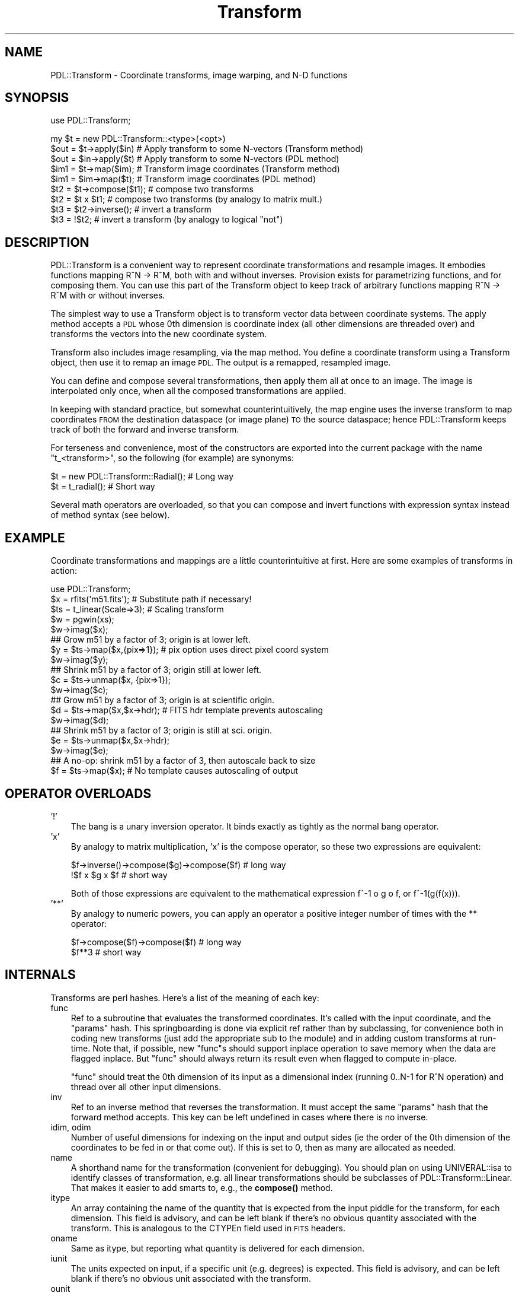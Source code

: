 .\" Automatically generated by Pod::Man 4.14 (Pod::Simple 3.40)
.\"
.\" Standard preamble:
.\" ========================================================================
.de Sp \" Vertical space (when we can't use .PP)
.if t .sp .5v
.if n .sp
..
.de Vb \" Begin verbatim text
.ft CW
.nf
.ne \\$1
..
.de Ve \" End verbatim text
.ft R
.fi
..
.\" Set up some character translations and predefined strings.  \*(-- will
.\" give an unbreakable dash, \*(PI will give pi, \*(L" will give a left
.\" double quote, and \*(R" will give a right double quote.  \*(C+ will
.\" give a nicer C++.  Capital omega is used to do unbreakable dashes and
.\" therefore won't be available.  \*(C` and \*(C' expand to `' in nroff,
.\" nothing in troff, for use with C<>.
.tr \(*W-
.ds C+ C\v'-.1v'\h'-1p'\s-2+\h'-1p'+\s0\v'.1v'\h'-1p'
.ie n \{\
.    ds -- \(*W-
.    ds PI pi
.    if (\n(.H=4u)&(1m=24u) .ds -- \(*W\h'-12u'\(*W\h'-12u'-\" diablo 10 pitch
.    if (\n(.H=4u)&(1m=20u) .ds -- \(*W\h'-12u'\(*W\h'-8u'-\"  diablo 12 pitch
.    ds L" ""
.    ds R" ""
.    ds C` ""
.    ds C' ""
'br\}
.el\{\
.    ds -- \|\(em\|
.    ds PI \(*p
.    ds L" ``
.    ds R" ''
.    ds C`
.    ds C'
'br\}
.\"
.\" Escape single quotes in literal strings from groff's Unicode transform.
.ie \n(.g .ds Aq \(aq
.el       .ds Aq '
.\"
.\" If the F register is >0, we'll generate index entries on stderr for
.\" titles (.TH), headers (.SH), subsections (.SS), items (.Ip), and index
.\" entries marked with X<> in POD.  Of course, you'll have to process the
.\" output yourself in some meaningful fashion.
.\"
.\" Avoid warning from groff about undefined register 'F'.
.de IX
..
.nr rF 0
.if \n(.g .if rF .nr rF 1
.if (\n(rF:(\n(.g==0)) \{\
.    if \nF \{\
.        de IX
.        tm Index:\\$1\t\\n%\t"\\$2"
..
.        if !\nF==2 \{\
.            nr % 0
.            nr F 2
.        \}
.    \}
.\}
.rr rF
.\" ========================================================================
.\"
.IX Title "Transform 3"
.TH Transform 3 "2020-09-20" "perl v5.32.0" "User Contributed Perl Documentation"
.\" For nroff, turn off justification.  Always turn off hyphenation; it makes
.\" way too many mistakes in technical documents.
.if n .ad l
.nh
.SH "NAME"
PDL::Transform \- Coordinate transforms, image warping, and N\-D functions
.SH "SYNOPSIS"
.IX Header "SYNOPSIS"
use PDL::Transform;
.PP
.Vb 1
\& my $t = new PDL::Transform::<type>(<opt>)
\&
\& $out = $t\->apply($in)  # Apply transform to some N\-vectors (Transform method)
\& $out = $in\->apply($t)  # Apply transform to some N\-vectors (PDL method)
\&
\& $im1 = $t\->map($im);   # Transform image coordinates (Transform method)
\& $im1 = $im\->map($t);   # Transform image coordinates (PDL method)
\&
\& $t2 = $t\->compose($t1);  # compose two transforms
\& $t2 = $t x $t1;          # compose two transforms (by analogy to matrix mult.)
\&
\& $t3 = $t2\->inverse();    # invert a transform
\& $t3 = !$t2;              # invert a transform (by analogy to logical "not")
.Ve
.SH "DESCRIPTION"
.IX Header "DESCRIPTION"
PDL::Transform is a convenient way to represent coordinate
transformations and resample images.  It embodies functions mapping
R^N \-> R^M, both with and without inverses.  Provision exists for
parametrizing functions, and for composing them.  You can use this
part of the Transform object to keep track of arbitrary functions
mapping R^N \-> R^M with or without inverses.
.PP
The simplest way to use a Transform object is to transform vector
data between coordinate systems.  The apply method
accepts a \s-1PDL\s0 whose 0th dimension is coordinate index (all other
dimensions are threaded over) and transforms the vectors into the new
coordinate system.
.PP
Transform also includes image resampling, via the map method.
You define a coordinate transform using a Transform object, then use
it to remap an image \s-1PDL.\s0  The output is a remapped, resampled image.
.PP
You can define and compose several transformations, then apply them
all at once to an image.  The image is interpolated only once, when
all the composed transformations are applied.
.PP
In keeping with standard practice, but somewhat counterintuitively,
the map engine uses the inverse transform to map coordinates
\&\s-1FROM\s0 the destination dataspace (or image plane) \s-1TO\s0 the source dataspace;
hence PDL::Transform keeps track of both the forward and inverse transform.
.PP
For terseness and convenience, most of the constructors are exported
into the current package with the name \f(CW\*(C`t_<transform>\*(C'\fR, so the following
(for example) are synonyms:
.PP
.Vb 1
\&  $t = new PDL::Transform::Radial();  # Long way
\&
\&  $t = t_radial();                    # Short way
.Ve
.PP
Several math operators are overloaded, so that you can compose and
invert functions with expression syntax instead of method syntax (see below).
.SH "EXAMPLE"
.IX Header "EXAMPLE"
Coordinate transformations and mappings are a little counterintuitive
at first.  Here are some examples of transforms in action:
.PP
.Vb 3
\&   use PDL::Transform;
\&   $x = rfits(\*(Aqm51.fits\*(Aq);   # Substitute path if necessary!
\&   $ts = t_linear(Scale=>3); # Scaling transform
\&
\&   $w = pgwin(xs);
\&   $w\->imag($x);
\&
\&   ## Grow m51 by a factor of 3; origin is at lower left.
\&   $y = $ts\->map($x,{pix=>1});    # pix option uses direct pixel coord system
\&   $w\->imag($y);
\&
\&   ## Shrink m51 by a factor of 3; origin still at lower left.
\&   $c = $ts\->unmap($x, {pix=>1});
\&   $w\->imag($c);
\&
\&   ## Grow m51 by a factor of 3; origin is at scientific origin.
\&   $d = $ts\->map($x,$x\->hdr);    # FITS hdr template prevents autoscaling
\&   $w\->imag($d);
\&
\&   ## Shrink m51 by a factor of 3; origin is still at sci. origin.
\&   $e = $ts\->unmap($x,$x\->hdr);
\&   $w\->imag($e);
\&
\&   ## A no\-op: shrink m51 by a factor of 3, then autoscale back to size
\&   $f = $ts\->map($x);            # No template causes autoscaling of output
.Ve
.SH "OPERATOR OVERLOADS"
.IX Header "OPERATOR OVERLOADS"
.IP "'!'" 3
The bang is a unary inversion operator.  It binds exactly as
tightly as the normal bang operator.
.IP "'x'" 3
.IX Item "'x'"
By analogy to matrix multiplication, 'x' is the compose operator, so these
two expressions are equivalent:
.Sp
.Vb 2
\&  $f\->inverse()\->compose($g)\->compose($f) # long way
\&  !$f x $g x $f                           # short way
.Ve
.Sp
Both of those expressions are equivalent to the mathematical expression
f^\-1 o g o f, or f^\-1(g(f(x))).
.IP "'**'" 3
By analogy to numeric powers, you can apply an operator a positive
integer number of times with the ** operator:
.Sp
.Vb 2
\&  $f\->compose($f)\->compose($f)  # long way
\&  $f**3                         # short way
.Ve
.SH "INTERNALS"
.IX Header "INTERNALS"
Transforms are perl hashes.  Here's a list of the meaning of each key:
.IP "func" 3
.IX Item "func"
Ref to a subroutine that evaluates the transformed coordinates.  It's
called with the input coordinate, and the \*(L"params\*(R" hash.  This
springboarding is done via explicit ref rather than by subclassing,
for convenience both in coding new transforms (just add the
appropriate sub to the module) and in adding custom transforms at
run-time. Note that, if possible, new \f(CW\*(C`func\*(C'\fRs should support
inplace operation to save memory when the data are flagged
inplace.  But \f(CW\*(C`func\*(C'\fR should always return its result even when
flagged to compute in-place.
.Sp
\&\f(CW\*(C`func\*(C'\fR should treat the 0th dimension of its input as a dimensional
index (running 0..N\-1 for R^N operation) and thread over all other input
dimensions.
.IP "inv" 3
.IX Item "inv"
Ref to an inverse method that reverses the transformation.  It must
accept the same \*(L"params\*(R" hash that the forward method accepts.  This
key can be left undefined in cases where there is no inverse.
.IP "idim, odim" 3
.IX Item "idim, odim"
Number of useful dimensions for indexing on the input and output sides
(ie the order of the 0th dimension of the coordinates to be fed in or
that come out).  If this is set to 0, then as many are allocated as needed.
.IP "name" 3
.IX Item "name"
A shorthand name for the transformation (convenient for debugging).
You should plan on using UNIVERAL::isa to identify classes of
transformation, e.g. all linear transformations should be subclasses
of PDL::Transform::Linear.  That makes it easier to add smarts to,
e.g., the \fBcompose()\fR method.
.IP "itype" 3
.IX Item "itype"
An array containing the name of the quantity that is expected from the
input piddle for the transform, for each dimension.  This field is advisory,
and can be left blank if there's no obvious quantity associated with
the transform.  This is analogous to the CTYPEn field used in \s-1FITS\s0 headers.
.IP "oname" 3
.IX Item "oname"
Same as itype, but reporting what quantity is delivered for each
dimension.
.IP "iunit" 3
.IX Item "iunit"
The units expected on input, if a specific unit (e.g. degrees) is expected.
This field is advisory, and can be left blank if there's no obvious
unit associated with the transform.
.IP "ounit" 3
.IX Item "ounit"
Same as iunit, but reporting what quantity is delivered for each dimension.
.IP "params" 3
.IX Item "params"
Hash ref containing relevant parameters or anything else the func needs to
work right.
.IP "is_inverse" 3
.IX Item "is_inverse"
Bit indicating whether the transform has been inverted.  That is useful
for some stringifications (see the PDL::Transform::Linear
stringifier), and may be useful for other things.
.PP
Transforms should be inplace-aware where possible, to prevent excessive
memory usage.
.PP
If you define a new type of transform, consider generating a new stringify
method for it.  Just define the sub \*(L"stringify\*(R" in the subclass package.
It should call SUPER::stringify to generate the first line (though
the PDL::Transform::Composition bends this rule by tweaking the
top-level line), then output (indented) additional lines as necessary to
fully describe the transformation.
.SH "NOTES"
.IX Header "NOTES"
Transforms have a mechanism for labeling the units and type of each
coordinate, but it is just advisory.  A routine to identify and, if
necessary, modify units by scaling would be a good idea.  Currently,
it just assumes that the coordinates are correct for (e.g.)  \s-1FITS\s0
scientific-to-pixel transformations.
.PP
Composition works \s-1OK\s0 but should probably be done in a more
sophisticated way so that, for example, linear transformations are
combined at the matrix level instead of just strung together
pixel-to-pixel.
.SH "MODULE INTERFACE"
.IX Header "MODULE INTERFACE"
There are both operators and constructors.  The constructors are all
exported, all begin with \*(L"t_\*(R", and all return objects that are subclasses
of PDL::Transform.
.PP
The apply, invert, map,
and unmap methods are also exported to the \f(CW\*(C`PDL\*(C'\fR package: they
are both Transform methods and \s-1PDL\s0 methods.
.SH "FUNCTIONS"
.IX Header "FUNCTIONS"
.SS "apply"
.IX Subsection "apply"
.Vb 1
\&  Signature: (data(); PDL::Transform t)
.Ve
.PP
.Vb 2
\&  $out = $data\->apply($t);
\&  $out = $t\->apply($data);
.Ve
.PP
Apply a transformation to some input coordinates.
.PP
In the example, \f(CW$t\fR is a PDL::Transform and \f(CW$data\fR is a \s-1PDL\s0 to
be interpreted as a collection of N\-vectors (with index in the 0th
dimension).  The output is a similar but transformed \s-1PDL.\s0
.PP
For convenience, this is both a \s-1PDL\s0 method and a Transform method.
.SS "invert"
.IX Subsection "invert"
.Vb 1
\&  Signature: (data(); PDL::Transform t)
.Ve
.PP
.Vb 2
\&  $out = $t\->invert($data);
\&  $out = $data\->invert($t);
.Ve
.PP
Apply an inverse transformation to some input coordinates.
.PP
In the example, \f(CW$t\fR is a PDL::Transform and \f(CW$data\fR is a piddle to
be interpreted as a collection of N\-vectors (with index in the 0th
dimension).  The output is a similar piddle.
.PP
For convenience this is both a \s-1PDL\s0 method and a PDL::Transform method.
.SS "map"
.IX Subsection "map"
.Vb 2
\&  Signature: (k0(); SV *in; SV *out; SV *map; SV *boundary; SV *method;
\&                    SV *big; SV *blur; SV *sv_min; SV *flux; SV *bv)
.Ve
.SS "match"
.IX Subsection "match"
.Vb 3
\&  $y = $x\->match($c);                  # Match $c\*(Aqs header and size
\&  $y = $x\->match([100,200]);           # Rescale to 100x200 pixels
\&  $y = $x\->match([100,200],{rect=>1}); # Rescale and remove rotation/skew.
.Ve
.PP
Resample a scientific image to the same coordinate system as another.
.PP
The example above is syntactic sugar for
.PP
.Vb 1
\& $y = $x\->map(t_identity, $c, ...);
.Ve
.PP
it resamples the input \s-1PDL\s0 with the identity transformation in
scientific coordinates, and matches the pixel coordinate system to
\&\f(CW$c\fR's \s-1FITS\s0 header.
.PP
There is one difference between match and map: match makes the
\&\f(CW\*(C`rectify\*(C'\fR option to \f(CW\*(C`map\*(C'\fR default to 0, not 1.  This only affects
matching where autoscaling is required (i.e. the array ref example
above).  By default, that example simply scales \f(CW$x\fR to the new size and
maintains any rotation or skew in its scientific-to-pixel coordinate
transform.
.SS "map"
.IX Subsection "map"
.Vb 2
\&  $y = $x\->map($xform,[<template>],[\e%opt]); # Distort $x with transform $xform
\&  $y = $x\->map(t_identity,[$pdl],[\e%opt]); # rescale $x to match $pdl\*(Aqs dims.
.Ve
.PP
Resample an image or N\-D dataset using a coordinate transform.
.PP
The data are resampled so that the new pixel indices are proportional
to the transformed coordinates rather than the original ones.
.PP
The operation uses the inverse transform: each output pixel location
is inverse-transformed back to a location in the original dataset, and
the value is interpolated or sampled appropriately and copied into the
output domain.  A variety of sampling options are available, trading
off speed and mathematical correctness.
.PP
For convenience, this is both a \s-1PDL\s0 method and a PDL::Transform method.
.PP
\&\f(CW\*(C`map\*(C'\fR is FITS-aware: if there is a \s-1FITS\s0 header in the input data,
then the coordinate transform acts on the scientific coordinate system
rather than the pixel coordinate system.
.PP
By default, the output coordinates are separated from pixel coordinates
by a single layer of indirection.  You can specify the mapping between
output transform (scientific) coordinates to pixel coordinates using
the \f(CW\*(C`orange\*(C'\fR and \f(CW\*(C`irange\*(C'\fR options (see below), or by supplying a
\&\s-1FITS\s0 header in the template.
.PP
If you don't specify an output transform, then the output is
autoscaled: \f(CW\*(C`map\*(C'\fR transforms a few vectors in the forward direction
to generate a mapping that will put most of the data on the image
plane, for most transformations.  The calculated mapping gets stuck in the
output's \s-1FITS\s0 header.
.PP
Autoscaling is especially useful for rescaling images \*(-- if you specify
the identity transform and allow autoscaling, you duplicate the
functionality of rescale2d, but with more
options for interpolation.
.PP
You can operate in pixel space, and avoid autoscaling of the output,
by setting the \f(CW\*(C`nofits\*(C'\fR option (see below).
.PP
The output has the same data type as the input.  This is a feature,
but it can lead to strange-looking banding behaviors if you use
interpolation on an integer input variable.
.PP
The \f(CW\*(C`template\*(C'\fR can be one of:
.IP "\(bu" 3
a \s-1PDL\s0
.Sp
The \s-1PDL\s0 and its header are copied to the output array, which is then
populated with data.  If the \s-1PDL\s0 has a \s-1FITS\s0 header, then the \s-1FITS\s0
transform is automatically applied so that \f(CW$t\fR applies to the output
scientific coordinates and not to the output pixel coordinates.  In
this case the \s-1NAXIS\s0 fields of the \s-1FITS\s0 header are ignored.
.IP "\(bu" 3
a \s-1FITS\s0 header stored as a hash ref
.Sp
The \s-1FITS NAXIS\s0 fields are used to define the output array, and the
\&\s-1FITS\s0 transformation is applied to the coordinates so that \f(CW$t\fR applies to the
output scientific coordinates.
.IP "\(bu" 3
a list ref
.Sp
This is a list of dimensions for the output array.  The code estimates
appropriate pixel scaling factors to fill the available space.  The
scaling factors are placed in the output \s-1FITS\s0 header.
.IP "\(bu" 3
nothing
.Sp
In this case, the input image size is used as a template, and scaling
is done as with the list ref case (above).
.PP
\&\s-1OPTIONS:\s0
.PP
The following options are interpreted:
.IP "b, bound, boundary, Boundary (default = 'truncate')" 3
.IX Item "b, bound, boundary, Boundary (default = 'truncate')"
This is the boundary condition to be applied to the input image; it is
passed verbatim to range or
interpND in the sampling or interpolating
stage.  Other values are 'forbid','extend', and 'periodic'.  You can
abbreviate this to a single letter.  The default 'truncate' causes the
entire notional space outside the original image to be filled with 0.
.IP "pix, Pixel, nf, nofits, NoFITS (default = 0)" 3
.IX Item "pix, Pixel, nf, nofits, NoFITS (default = 0)"
If you set this to a true value, then \s-1FITS\s0 headers and interpretation
are ignored; the transformation is treated as being in raw pixel coordinates.
.IP "j, J, just, justify, Justify (default = 0)" 3
.IX Item "j, J, just, justify, Justify (default = 0)"
If you set this to 1, then output pixels are autoscaled to have unit
aspect ratio in the output coordinates.  If you set it to a non\-1
value, then it is the aspect ratio between the first dimension and all
subsequent dimensions \*(-- or, for a 2\-D transformation, the scientific
pixel aspect ratio.  Values less than 1 shrink the scale in the first
dimension compared to the other dimensions; values greater than 1
enlarge it compared to the other dimensions.  (This is the same sense
as in the \s-1PGPLOT\s0 interface.)
.IP "ir, irange, input_range, Input_Range" 3
.IX Item "ir, irange, input_range, Input_Range"
This is a way to modify the autoscaling.  It specifies the range of
input scientific (not necessarily pixel) coordinates that you want to be
mapped to the output image.  It can be either a nested array ref or
a piddle.  The 0th dim (outside coordinate in the array ref) is
dimension index in the data; the 1st dim should have order 2.
For example, passing in either [[\-1,2],[3,4]] or pdl([[\-1,2],[3,4]])
limites the map to the quadrilateral in input space defined by the
four points (\-1,3), (\-1,4), (2,4), and (2,3).
.Sp
As with plain autoscaling, the quadrilateral gets sparsely sampled by
the autoranger, so pathological transformations can give you strange
results.
.Sp
This parameter is overridden by \f(CW\*(C`orange\*(C'\fR, below.
.IP "or, orange, output_range, Output_Range" 3
.IX Item "or, orange, output_range, Output_Range"
This sets the window of output space that is to be sampled onto the
output array.  It works exactly like \f(CW\*(C`irange\*(C'\fR, except that it specifies
a quadrilateral in output space.  Since the output pixel array is itself
a quadrilateral, you get pretty much exactly what you asked for.
.Sp
This parameter overrides \f(CW\*(C`irange\*(C'\fR, if both are specified.  It forces
rectification of the output (so that scientific axes align with the pixel
grid).
.IP "r, rect, rectify" 3
.IX Item "r, rect, rectify"
This option defaults \s-1TRUE\s0 and controls how autoscaling is performed.  If
it is true or undefined, then autoscaling adjusts so that pixel coordinates
in the output image are proportional to individual scientific coordinates.
If it is false, then autoscaling automatically applies the inverse of any
input \s-1FITS\s0 transformation *before* autoscaling the pixels.  In the special
case of linear transformations, this preserves the rectangular shape of the
original pixel grid and makes output pixel coordinate proportional to input
coordinate.
.IP "m, method, Method" 3
.IX Item "m, method, Method"
This option controls the interpolation method to be used.
Interpolation greatly affects both speed and quality of output.  For
most cases the option is directly passed to
interpND for interpolation.  Possible
options, in order from fastest to slowest, are:
.RS 3
.IP "\(bu" 3
s, sample (default for ints)
.Sp
Pixel values in the output plane are sampled from the closest data value
in the input plane.  This is very fast but not very accurate for either
magnification or decimation (shrinking).  It is the default for templates
of integer type.
.IP "\(bu" 3
l, linear (default for floats)
.Sp
Pixel values are linearly interpolated from the closest data value in the
input plane.  This is reasonably fast but only accurate for magnification.
Decimation (shrinking) of the image causes aliasing and loss of photometry
as features fall between the samples.  It is the default for floating-point
templates.
.IP "\(bu" 3
c, cubic
.Sp
Pixel values are interpolated using an N\-cubic scheme from a 4\-pixel
N\-cube around each coordinate value.  As with linear interpolation,
this is only accurate for magnification.
.IP "\(bu" 3
f, fft
.Sp
Pixel values are interpolated using the term coefficients of the
Fourier transform of the original data.  This is the most appropriate
technique for some kinds of data, but can yield undesired \*(L"ringing\*(R" for
expansion of normal images.  Best suited to studying images with
repetitive or wavelike features.
.IP "\(bu" 3
h, hanning
.Sp
Pixel values are filtered through a spatially-variable filter tuned to
the computed Jacobian of the transformation, with hanning-window
(cosine) pixel rolloff in each dimension.  This prevents aliasing in the
case where the image is distorted or shrunk, but allows small amounts
of aliasing at pixel edges wherever the image is enlarged.
.IP "\(bu" 3
g, gaussian, j, jacobian
.Sp
Pixel values are filtered through a spatially-variable filter tuned to
the computed Jacobian of the transformation, with radial Gaussian
rolloff.  This is the most accurate resampling method, in the sense of
introducing the fewest artifacts into a properly sampled data set.
This method uses a lookup table to speed up calculation of the Gaussian
weighting.
.IP "\(bu" 3
G
.Sp
This method works exactly like 'g' (above), except that the Gaussian
values are computed explicitly for every sample \*(-- which is considerably
slower.
.RE
.RS 3
.RE
.IP "blur, Blur (default = 1.0)" 3
.IX Item "blur, Blur (default = 1.0)"
This value scales the input-space footprint of each output pixel in
the gaussian and hanning methods. It's retained for historical
reasons.  Larger values yield blurrier images; values significantly
smaller than unity cause aliasing.  The parameter has slightly
different meanings for Gaussian and Hanning interpolation.  For
Hanning interpolation, numbers smaller than unity control the
sharpness of the border at the edge of each pixel (so that blur=>0 is
equivalent to sampling for non-decimating transforms).  For
Gaussian interpolation, the blur factor parameter controls the
width parameter of the Gaussian around the center of each pixel.
.IP "sv, \s-1SV\s0 (default = 1.0)" 3
.IX Item "sv, SV (default = 1.0)"
This value lets you set the lower limit of the transformation's
singular values in the hanning and gaussian methods, limiting the
minimum radius of influence associated with each output pixel.  Large
numbers yield smoother interpolation in magnified parts of the image
but don't affect reduced parts of the image.
.IP "big, Big (default = 0.5)" 3
.IX Item "big, Big (default = 0.5)"
This is the largest allowable input spot size which may be mapped to a
single output pixel by the hanning and gaussian methods, in units of
the largest non-thread input dimension.  (i.e. the default won't let
you reduce the original image to less than 5 pixels across).  This places
a limit on how long the processing can take for pathological transformations.
Smaller numbers keep the code from hanging for a long time; larger numbers
provide for photometric accuracy in more pathological cases.  Numbers larer
than 1.0 are silly, because they allow the entire input array to be compressed
into a region smaller than a single pixel.
.Sp
Wherever an output pixel would require averaging over an area that is too
big in input space, it instead gets NaN or the bad value.
.IP "phot, photometry, Photometry" 3
.IX Item "phot, photometry, Photometry"
This lets you set the style of photometric conversion to be used in the
hanning or gaussian methods.  You may choose:
.RS 3
.IP "\(bu" 3
0, s, surf, surface, Surface (default)
.Sp
(this is the default): surface brightness is preserved over the transformation,
so features maintain their original intensity.  This is what the sampling
and interpolation methods do.
.IP "\(bu" 3
1, f, flux, Flux
.Sp
Total flux is preserved over the transformation, so that the brightness
integral over image regions is preserved.  Parts of the image that are
shrunk wind up brighter; parts that are enlarged end up fainter.
.RE
.RS 3
.RE
.PP
\&\s-1VARIABLE FILTERING:\s0
.PP
The 'hanning' and 'gaussian' methods of interpolation give
photometrically accurate resampling of the input data for arbitrary
transformations.  At each pixel, the code generates a linear
approximation to the input transformation, and uses that linearization
to estimate the \*(L"footprint\*(R" of the output pixel in the input space.
The output value is a weighted average of the appropriate input spaces.
.PP
A caveat about these methods is that they assume the transformation is
continuous.  Transformations that contain discontinuities will give
incorrect results near the discontinuity.  In particular, the 180th
meridian isn't handled well in lat/lon mapping transformations (see
PDL::Transform::Cartography) \*(-- pixels along the 180th meridian get
the average value of everything along the parallel occupied by the
pixel.  This flaw is inherent in the assumptions that underly creating
a Jacobian matrix.  Maybe someone will write code to work around it.
Maybe that someone is you.
.PP
\&\s-1BAD VALUES:\s0
.PP
If your \s-1PDL\s0 was compiled with bad value support, \f(CW\*(C`map()\*(C'\fR supports
bad values in the data array.  Bad values in the input array are
propagated to the output array.  The 'g' and 'h' methods will do some
smoothing over bad values:  if more than 1/3 of the weighted input-array
footprint of a given output pixel is bad, then the output pixel gets marked
bad.
.PP
map does not process bad values.
It will set the bad-value flag of all output piddles if the flag is set for any of the input piddles.
.SS "unmap"
.IX Subsection "unmap"
.Vb 1
\& Signature: (data(); PDL::Transform a; template(); \e%opt)
.Ve
.PP
.Vb 2
\&  $out_image = $in_image\->unmap($t,[<options>],[<template>]);
\&  $out_image = $t\->unmap($in_image,[<options>],[<template>]);
.Ve
.PP
Map an image or N\-D dataset using the inverse as a coordinate transform.
.PP
This convenience function just inverts \f(CW$t\fR and calls map on
the inverse; everything works the same otherwise.  For convenience, it
is both a \s-1PDL\s0 method and a PDL::Transform method.
.SS "t_inverse"
.IX Subsection "t_inverse"
.Vb 4
\&  $t2 = t_inverse($t);
\&  $t2 = $t\->inverse;
\&  $t2 = $t ** \-1;
\&  $t2 = !$t;
.Ve
.PP
Return the inverse of a PDL::Transform.  This just reverses the
func/inv, idim/odim, itype/otype, and iunit/ounit pairs.  Note that
sometimes you end up with a transform that cannot be applied or
mapped, because either the mathematical inverse doesn't exist or the
inverse func isn't implemented.
.PP
You can invert a transform by raising it to a negative power, or by
negating it with '!'.
.PP
The inverse transform remains connected to the main transform because
they both point to the original parameters hash.  That turns out to be
useful.
.SS "t_compose"
.IX Subsection "t_compose"
.Vb 3
\&  $f2 = t_compose($f, $g,[...]);
\&  $f2 = $f\->compose($g[,$h,$i,...]);
\&  $f2 = $f x $g x ...;
.Ve
.PP
Function composition: f(g(x)), f(g(h(x))), ...
.PP
You can also compose transforms using the overloaded matrix-multiplication
(nee repeat) operator 'x'.
.PP
This is accomplished by inserting a splicing code ref into the \f(CW\*(C`func\*(C'\fR
and \f(CW\*(C`inv\*(C'\fR slots.  It combines multiple compositions into a single
list of transforms to be executed in order, fram last to first (in
keeping with standard mathematical notation).  If one of the functions is
itself a composition, it is interpolated into the list rather than left
separate.  Ultimately, linear transformations may also be combined within
the list.
.PP
No checking is done that the itype/otype and iunit/ounit fields are
compatible \*(-- that may happen later, or you can implement it yourself
if you like.
.SS "t_wrap"
.IX Subsection "t_wrap"
.Vb 2
\&  $g1fg = $f\->wrap($g);
\&  $g1fg = t_wrap($f,$g);
.Ve
.PP
Shift a transform into a different space by 'wrapping' it with a second.
.PP
This is just a convenience function for two
t_compose calls. \f(CW\*(C`$x\->wrap($y)\*(C'\fR is the same as
\&\f(CW\*(C`(!$y) x $x x $y\*(C'\fR: the resulting transform first hits the data with
\&\f(CW$y\fR, then with \f(CW$x\fR, then with the inverse of \f(CW$y\fR.
.PP
For example, to shift the origin of rotation, do this:
.PP
.Vb 5
\&  $im = rfits(\*(Aqm51.fits\*(Aq);
\&  $tf = t_fits($im);
\&  $tr = t_linear({rot=>30});
\&  $im1 = $tr\->map($tr);               # Rotate around pixel origin
\&  $im2 = $tr\->map($tr\->wrap($tf));    # Rotate round FITS scientific origin
.Ve
.SS "t_identity"
.IX Subsection "t_identity"
.Vb 2
\&  my $xform = t_identity
\&  my $xform = new PDL::Transform;
.Ve
.PP
Generic constructor generates the identity transform.
.PP
This constructor really is trivial \*(-- it is mainly used by the other transform
constructors.  It takes no parameters and returns the identity transform.
.SS "t_lookup"
.IX Subsection "t_lookup"
.Vb 1
\&  $f = t_lookup($lookup, {<options>});
.Ve
.PP
Transform by lookup into an explicit table.
.PP
You specify an N+1\-D \s-1PDL\s0 that is interpreted as an N\-D lookup table of
column vectors (vector index comes last).  The last dimension has
order equal to the output dimensionality of the transform.
.PP
For added flexibility in data space, You can specify pre-lookup linear
scaling and offset of the data.  Of course you can specify the
interpolation method to be used.  The linear scaling stuff is a little
primitive; if you want more, try composing the linear transform with
this one.
.PP
The prescribed values in the lookup table are treated as
pixel-centered: that is, if your input array has N elements per row
then valid data exist between the locations (\-0.5) and (N\-0.5) in
lookup pixel space, because the pixels (which are numbered from 0 to
N\-1) are centered on their locations.
.PP
Lookup is done using interpND, so the boundary conditions
and threading behaviour follow from that.
.PP
The indexed-over dimensions come first in the table, followed by a
single dimension containing the column vector to be output for each
set of other dimensions \*(-- ie to output 2\-vectors from 2 input
parameters, each of which can range from 0 to 49, you want an index
that has dimension list (50,50,2).  For the identity lookup table
you could use  \f(CW\*(C`cat(xvals(50,50),yvals(50,50))\*(C'\fR.
.PP
If you want to output a single value per input vector, you still need
that last index threading dimension \*(-- if necessary, use \f(CW\*(C`dummy(\-1,1)\*(C'\fR.
.PP
The lookup index scaling is: out = lookup[ (scale * data) + offset ].
.PP
A simplistic table inversion routine is included.  This means that
you can (for example) use the \f(CW\*(C`map\*(C'\fR method with \f(CW\*(C`t_lookup\*(C'\fR transformations.
But the table inversion is exceedingly slow, and not practical for tables
larger than about 100x100.  The inversion table is calculated in its
entirety the first time it is needed, and then cached until the object is
destroyed.
.PP
Options are listed below; there are several synonyms for each.
.IP "s, scale, Scale" 3
.IX Item "s, scale, Scale"
(default 1.0) Specifies the linear amount of scaling to be done before
lookup.  You can feed in a scalar or an N\-vector; other values may cause
trouble.  If you want to save space in your table, then specify smaller
scale numbers.
.IP "o, offset, Offset" 3
.IX Item "o, offset, Offset"
(default 0.0) Specifies the linear amount of offset before lookup.
This is only a scalar, because it is intended to let you switch to
corner-centered coordinates if you want to (just feed in o=\-0.25).
.IP "b, bound, boundary, Boundary" 3
.IX Item "b, bound, boundary, Boundary"
Boundary condition to be fed to interpND
.IP "m, method, Method" 3
.IX Item "m, method, Method"
Interpolation method to be fed to interpND
.PP
\&\s-1EXAMPLE\s0
.PP
To scale logarithmically the Y axis of m51, try:
.PP
.Vb 4
\&  $x = float rfits(\*(Aqm51.fits\*(Aq);
\&  $lookup = xvals(128,128) \-> cat( 10**(yvals(128,128)/50) * 256/10**2.55 );
\&  $t = t_lookup($lookup);
\&  $y = $t\->map($x);
.Ve
.PP
To do the same thing but with a smaller lookup table, try:
.PP
.Vb 3
\&  $lookup = 16 * xvals(17,17)\->cat(10**(yvals(17,17)/(100/16)) * 16/10**2.55);
\&  $t = t_lookup($lookup,{scale=>1/16.0});
\&  $y = $t\->map($x);
.Ve
.PP
(Notice that, although the lookup table coordinates are is divided by 16,
it is a 17x17 \*(-- so linear interpolation works right to the edge of the original
domain.)
.PP
\&\s-1NOTES\s0
.PP
Inverses are not yet implemented \*(-- the best way to do it might be by
judicious use of \fBmap()\fR on the forward transformation.
.PP
the type/unit fields are ignored.
.SS "t_linear"
.IX Subsection "t_linear"
\&\f(CW$f\fR = t_linear({options});
.PP
Linear (affine) transformations with optional offset
.PP
t_linear implements simple matrix multiplication with offset,
also known as the affine transformations.
.PP
You specify the linear transformation with pre-offset, a mixing
matrix, and a post-offset.  That overspecifies the transformation, so
you can choose your favorite method to specify the transform you want.
The inverse transform is automagically generated, provided that it
actually exists (the transform matrix is invertible).  Otherwise, the
inverse transform just croaks.
.PP
Extra dimensions in the input vector are ignored, so if you pass a
3xN vector into a 3\-D linear transformation, the final dimension is passed
through unchanged.
.PP
The options you can usefully pass in are:
.IP "s, scale, Scale" 3
.IX Item "s, scale, Scale"
A scaling scalar (heh), vector, or matrix.  If you specify a vector
it is treated as a diagonal matrix (for convenience).  It gets
left-multiplied with the transformation matrix you specify (or the
identity), so that if you specify both a scale and a matrix the
scaling is done after the rotation or skewing or whatever.
.IP "r, rot, rota, rotation, Rotation" 3
.IX Item "r, rot, rota, rotation, Rotation"
A rotation angle in degrees \*(-- useful for 2\-D and 3\-D data only.  If
you pass in a scalar, it specifies a rotation from the 0th axis toward
the 1st axis.  If you pass in a 3\-vector as either a \s-1PDL\s0 or an array
ref (as in \*(L"rot=>[3,4,5]\*(R"), then it is treated as a set of Euler
angles in three dimensions, and a rotation matrix is generated that
does the following, in order:
.RS 3
.IP "\(bu" 3
Rotate by rot\->(2) degrees from 0th to 1st axis
.IP "\(bu" 3
Rotate by rot\->(1) degrees from the 2nd to the 0th axis
.IP "\(bu" 3
Rotate by rot\->(0) degrees from the 1st to the 2nd axis
.RE
.RS 3
.Sp
The rotation matrix is left-multiplied with the transformation matrix
you specify, so that if you specify both rotation and a general matrix
the rotation happens after the more general operation \*(-- though that is
deprecated.
.Sp
Of course, you can duplicate this functionality \*(-- and get more
general \*(-- by generating your own rotation matrix and feeding it in
with the \f(CW\*(C`matrix\*(C'\fR option.
.RE
.IP "m, matrix, Matrix" 3
.IX Item "m, matrix, Matrix"
The transformation matrix.  It does not even have to be square, if you want
to change the dimensionality of your input.  If it is invertible (note:
must be square for that), then you automagically get an inverse transform too.
.IP "pre, preoffset, offset, Offset" 3
.IX Item "pre, preoffset, offset, Offset"
The vector to be added to the data before they get multiplied by the matrix
(equivalent of \s-1CRVAL\s0 in \s-1FITS,\s0 if you are converting from scientific to
pixel units).
.IP "post, postoffset, shift, Shift" 3
.IX Item "post, postoffset, shift, Shift"
The vector to be added to the data after it gets multiplied by the matrix
(equivalent of \s-1CRPIX\-1\s0 in \s-1FITS,\s0 if youre converting from scientific to pixel
units).
.IP "d, dim, dims, Dims" 3
.IX Item "d, dim, dims, Dims"
Most of the time it is obvious how many dimensions you want to deal
with: if you supply a matrix, it defines the transformation; if you
input offset vectors in the \f(CW\*(C`pre\*(C'\fR and \f(CW\*(C`post\*(C'\fR options, those define
the number of dimensions.  But if you only supply scalars, there is no way
to tell and the default number of dimensions is 2.  This provides a way
to do, e.g., 3\-D scaling: just set \f(CW\*(C`{s=\*(C'\fR<scale\-factor>, dims=>3}> and
you are on your way.
.PP
\&\s-1NOTES\s0
.PP
the type/unit fields are currently ignored by t_linear.
.SS "t_scale"
.IX Subsection "t_scale"
.Vb 1
\&  $f = t_scale(<scale>)
.Ve
.PP
Convenience interface to t_linear.
.PP
t_scale produces a transform that scales around the origin by a fixed
amount.  It acts exactly the same as \f(CW\*(C`t_linear(Scale=\*(C'\fR\e<scale\e>)>.
.SS "t_offset"
.IX Subsection "t_offset"
.Vb 1
\&  $f = t_offset(<shift>)
.Ve
.PP
Convenience interface to t_linear.
.PP
t_offset produces a transform that shifts the origin to a new location.
It acts exactly the same as \f(CW\*(C`t_linear(Pre=\*(C'\fR\e<shift\e>)>.
.SS "t_rot"
.IX Subsection "t_rot"
.Vb 1
\&  $f = t_rot(<rotation\-in\-degrees>)
.Ve
.PP
Convenience interface to t_linear.
.PP
t_rot produces a rotation transform in 2\-D (scalar), 3\-D (3\-vector), or
N\-D (matrix).  It acts exactly the same as \f(CW\*(C`t_linear(Rot=\*(C'\fR\e<shift\e>)>.
.SS "t_fits"
.IX Subsection "t_fits"
.Vb 1
\&  $f = t_fits($fits,[option]);
.Ve
.PP
\&\s-1FITS\s0 pixel-to-scientific transformation with inverse
.PP
You feed in a hash ref or a \s-1PDL\s0 with one of those as a header, and you
get back a transform that converts 0\-originated, pixel-centered
coordinates into scientific coordinates via the transformation in the
\&\s-1FITS\s0 header.  For most \s-1FITS\s0 headers, the transform is reversible, so
applying the inverse goes the other way.  This is just a convenience
subclass of PDL::Transform::Linear, but with unit/type support
using the \s-1FITS\s0 header you supply.
.PP
For now, this transform is rather limited \*(-- it really ought to
accept units differences and stuff like that, but they are just
ignored for now.  Probably that would require putting units into
the whole transform framework.
.PP
This transform implements the linear transform part of the \s-1WCS FITS\s0
standard outlined in Greisen & Calabata 2002 (A&A in press; find it at
\&\*(L"http://arxiv.org/abs/astro\-ph/0207407\*(R").
.PP
As a special case, you can pass in the boolean option \*(L"ignore_rgb\*(R"
(default 0), and if you pass in a 3\-D \s-1FITS\s0 header in which the last
dimension has exactly 3 elements, it will be ignored in the output
transformation.  That turns out to be handy for handling rgb images.
.SS "t_code"
.IX Subsection "t_code"
.Vb 1
\&  $f = t_code(<func>,[<inv>],[options]);
.Ve
.PP
Transform implementing arbitrary perl code.
.PP
This is a way of getting quick-and-dirty new transforms.  You pass in
anonymous (or otherwise) code refs pointing to subroutines that
implement the forward and, optionally, inverse transforms.  The
subroutines should accept a data \s-1PDL\s0 followed by a parameter hash ref,
and return the transformed data \s-1PDL.\s0  The parameter hash ref can be
set via the options, if you want to.
.PP
Options that are accepted are:
.IP "p,params" 3
.IX Item "p,params"
The parameter hash that will be passed back to your code (defaults to the
empty hash).
.IP "n,name" 3
.IX Item "n,name"
The name of the transform (defaults to \*(L"code\*(R").
.IP "i, idim (default 2)" 3
.IX Item "i, idim (default 2)"
The number of input dimensions (additional ones should be passed through
unchanged)
.IP "o, odim (default 2)" 3
.IX Item "o, odim (default 2)"
The number of output dimensions
.IP "itype" 3
.IX Item "itype"
The type of the input dimensions, in an array ref (optional and advisiory)
.IP "otype" 3
.IX Item "otype"
The type of the output dimension, in an array ref (optional and advisory)
.IP "iunit" 3
.IX Item "iunit"
The units that are expected for the input dimensions (optional and advisory)
.IP "ounit" 3
.IX Item "ounit"
The units that are returned in the output (optional and advisory).
.PP
The code variables are executable perl code, either as a code ref or
as a string that will be eval'ed to produce code refs.  If you pass in
a string, it gets eval'ed at call time to get a code ref.  If it compiles
\&\s-1OK\s0 but does not return a code ref, then it gets re-evaluated with \*(L"sub {
\&... }\*(R" wrapped around it, to get a code ref.
.PP
Note that code callbacks like this can be used to do really weird
things and generate equally weird results \*(-- caveat scriptor!
.SS "t_cylindrical"
.IX Subsection "t_cylindrical"
\&\f(CW\*(C`t_cylindrical\*(C'\fR is an alias for \f(CW\*(C`t_radial\*(C'\fR
.SS "t_radial"
.IX Subsection "t_radial"
.Vb 1
\&  $f = t_radial(<options>);
.Ve
.PP
Convert Cartesian to radial/cylindrical coordinates.  (2\-D/3\-D; with inverse)
.PP
Converts 2\-D Cartesian to radial (theta,r) coordinates.  You can choose
direct or conformal conversion.  Direct conversion preserves radial
distance from the origin; conformal conversion preserves local angles,
so that each small-enough part of the image only appears to be scaled
and rotated, not stretched.  Conformal conversion puts the radius on a
logarithmic scale, so that scaling of the original image plane is
equivalent to a simple offset of the transformed image plane.
.PP
If you use three or more dimensions, the higher dimensions are ignored,
yielding a conversion from Cartesian to cylindrical coordinates, which
is why there are two aliases for the same transform.  If you use higher
dimensionality than 2, you must manually specify the origin or you will
get dimension mismatch errors when you apply the transform.
.PP
Theta runs \fBclockwise\fR instead of the more usual counterclockwise; that is
to preserve the mirror sense of small structures.
.PP
\&\s-1OPTIONS:\s0
.IP "d, direct, Direct" 3
.IX Item "d, direct, Direct"
Generate (theta,r) coordinates out (this is the default); incompatible
with Conformal.  Theta is in radians, and the radial coordinate is
in the units of distance in the input plane.
.IP "r0, c, conformal, Conformal" 3
.IX Item "r0, c, conformal, Conformal"
If defined, this floating-point value causes t_radial to generate
(theta, ln(r/r0)) coordinates out.  Theta is in radians, and the
radial coordinate varies by 1 for each e\-folding of the r0\-scaled
distance from the input origin.  The logarithmic scaling is useful for
viewing both large and small things at the same time, and for keeping
shapes of small things preserved in the image.
.IP "o, origin, Origin [default (0,0,0)]" 3
.IX Item "o, origin, Origin [default (0,0,0)]"
This is the origin of the expansion.  Pass in a \s-1PDL\s0 or an array ref.
.IP "u, unit, Unit [default 'radians']" 3
.IX Item "u, unit, Unit [default 'radians']"
This is the angular unit to be used for the azimuth.
.PP
\&\s-1EXAMPLES\s0
.PP
These examples do transformations back into the same size image as they
started from; by suitable use of the \*(L"transform\*(R" option to
unmap you can send them to any size array you like.
.PP
Examine radial structure in M51:
Here, we scale the output to stretch 2*pi radians out to the
full image width in the horizontal direction, and to stretch 1 radius out
to a diameter in the vertical direction.
.PP
.Vb 4
\&  $x = rfits(\*(Aqm51.fits\*(Aq);
\&  $ts = t_linear(s => [250/2.0/3.14159, 2]); # Scale to fill orig. image
\&  $tu = t_radial(o => [130,130]);            # Expand around galactic core
\&  $y = $x\->map($ts x $tu);
.Ve
.PP
Examine radial structure in M51 (conformal):
Here, we scale the output to stretch 2*pi radians out to the full image width
in the horizontal direction, and scale the vertical direction by the exact
same amount to preserve conformality of the operation.  Notice that
each piece of the image looks \*(L"natural\*(R" \*(-- only scaled and not stretched.
.PP
.Vb 4
\&  $x = rfits(\*(Aqm51.fits\*(Aq)
\&  $ts = t_linear(s=> 250/2.0/3.14159);  # Note scalar (heh) scale.
\&  $tu = t_radial(o=> [130,130], r0=>5); # 5 pix. radius \-> bottom of image
\&  $y = $ts\->compose($tu)\->unmap($x);
.Ve
.SS "t_quadratic"
.IX Subsection "t_quadratic"
.Vb 1
\&  $t = t_quadratic(<options>);
.Ve
.PP
Quadratic scaling \*(-- cylindrical pincushion (n\-d; with inverse)
.PP
Quadratic scaling emulates pincushion in a cylindrical optical system:
separate quadratic scaling is applied to each axis.  You can apply
separate distortion along any of the principal axes.  If you want
different axes, use t_wrap and t_linear to rotate
them to the correct angle.  The scaling options may be scalars or
vectors; if they are scalars then the expansion is isotropic.
.PP
The formula for the expansion is:
.PP
.Vb 1
\&    f(a) = ( <a> + <strength> * a^2/<L_0> ) / (abs(<strength>) + 1)
.Ve
.PP
where <strength> is a scaling coefficient and <L_0> is a fundamental
length scale.   Negative values of <strength> result in a pincushion
contraction.
.PP
Note that, because quadratic scaling does not have a strict inverse for
coordinate systems that cross the origin, we cheat slightly and use
\&\f(CW$x\fR * abs($x)  rather than \f(CW$x\fR**2.  This does the Right thing for pincushion
and barrel distortion, but means that t_quadratic does not behave exactly
like t_cubic with a null cubic strength coefficient.
.PP
\&\s-1OPTIONS\s0
.IP "o,origin,Origin" 3
.IX Item "o,origin,Origin"
The origin of the pincushion. (default is the, er, origin).
.IP "l,l0,length,Length,r0" 3
.IX Item "l,l0,length,Length,r0"
The fundamental scale of the transformation \*(-- the radius that remains
unchanged.  (default=1)
.IP "s,str,strength,Strength" 3
.IX Item "s,str,strength,Strength"
The relative strength of the pincushion. (default = 0.1)
.IP "honest (default=0)" 3
.IX Item "honest (default=0)"
Sets whether this is a true quadratic coordinate transform.  The more
common form is pincushion or cylindrical distortion, which switches
branches of the square root at the origin (for symmetric expansion).
Setting honest to a non-false value forces true quadratic behavior,
which is not mirror-symmetric about the origin.
.IP "d, dim, dims, Dims" 3
.IX Item "d, dim, dims, Dims"
The number of dimensions to quadratically scale (default is the
dimensionality of your input vectors)
.SS "t_cubic"
.IX Subsection "t_cubic"
.Vb 1
\&  $t = t_cubic(<options>);
.Ve
.PP
Cubic scaling \- cubic pincushion (n\-d; with inverse)
.PP
Cubic scaling is a generalization of t_quadratic to a purely
cubic expansion.
.PP
The formula for the expansion is:
.PP
.Vb 1
\&    f(a) = ( a\*(Aq + st * a\*(Aq^3/L_0^2 ) / (1 + abs(st)) + origin
.Ve
.PP
where a'=(a\-origin).  That is a simple pincushion
expansion/contraction that is fixed at a distance of L_0 from the
origin.
.PP
Because there is no quadratic term the result is always invertible with
one real root, and there is no mucking about with complex numbers or
multivalued solutions.
.PP
\&\s-1OPTIONS\s0
.IP "o,origin,Origin" 3
.IX Item "o,origin,Origin"
The origin of the pincushion. (default is the, er, origin).
.IP "l,l0,length,Length,r0" 3
.IX Item "l,l0,length,Length,r0"
The fundamental scale of the transformation \*(-- the radius that remains
unchanged.  (default=1)
.IP "d, dim, dims, Dims" 3
.IX Item "d, dim, dims, Dims"
The number of dimensions to treat (default is the
dimensionality of your input vectors)
.SS "t_quartic"
.IX Subsection "t_quartic"
.Vb 1
\&  $t = t_quartic(<options>);
.Ve
.PP
Quartic scaling \*(-- cylindrical pincushion (n\-d; with inverse)
.PP
Quartic scaling is a generalization of t_quadratic to a quartic
expansion.  Only even powers of the input coordinates are retained,
and (as with t_quadratic) sign is preserved, making it an odd function
although a true quartic transformation would be an even function.
.PP
You can apply separate distortion along any of the principal axes.  If
you want different axes, use t_wrap and
t_linear to rotate them to the correct angle.  The
scaling options may be scalars or vectors; if they are scalars then
the expansion is isotropic.
.PP
The formula for the expansion is:
.PP
.Vb 1
\&    f(a) = ( <a> + <strength> * a^2/<L_0> ) / (abs(<strength>) + 1)
.Ve
.PP
where <strength> is a scaling coefficient and <L_0> is a fundamental
length scale.   Negative values of <strength> result in a pincushion
contraction.
.PP
Note that, because quadratic scaling does not have a strict inverse for
coordinate systems that cross the origin, we cheat slightly and use
\&\f(CW$x\fR * abs($x)  rather than \f(CW$x\fR**2.  This does the Right thing for pincushion
and barrel distortion, but means that t_quadratic does not behave exactly
like t_cubic with a null cubic strength coefficient.
.PP
\&\s-1OPTIONS\s0
.IP "o,origin,Origin" 3
.IX Item "o,origin,Origin"
The origin of the pincushion. (default is the, er, origin).
.IP "l,l0,length,Length,r0" 3
.IX Item "l,l0,length,Length,r0"
The fundamental scale of the transformation \*(-- the radius that remains
unchanged.  (default=1)
.IP "s,str,strength,Strength" 3
.IX Item "s,str,strength,Strength"
The relative strength of the pincushion. (default = 0.1)
.IP "honest (default=0)" 3
.IX Item "honest (default=0)"
Sets whether this is a true quadratic coordinate transform.  The more
common form is pincushion or cylindrical distortion, which switches
branches of the square root at the origin (for symmetric expansion).
Setting honest to a non-false value forces true quadratic behavior,
which is not mirror-symmetric about the origin.
.IP "d, dim, dims, Dims" 3
.IX Item "d, dim, dims, Dims"
The number of dimensions to quadratically scale (default is the
dimensionality of your input vectors)
.SS "t_spherical"
.IX Subsection "t_spherical"
.Vb 1
\&    $t = t_spherical(<options>);
.Ve
.PP
Convert Cartesian to spherical coordinates.  (3\-D; with inverse)
.PP
Convert 3\-D Cartesian to spherical (theta, phi, r) coordinates.  Theta
is longitude, centered on 0, and phi is latitude, also centered on 0.
Unless you specify Euler angles, the pole points in the +Z direction
and the prime meridian is in the +X direction.  The default is for
theta and phi to be in radians; you can select degrees if you want
them.
.PP
Just as the t_radial 2\-D transform acts like a 3\-D
cylindrical transform by ignoring third and higher dimensions,
Spherical acts like a hypercylindrical transform in four (or higher)
dimensions.  Also as with t_radial, you must manually specify
the origin if you want to use more dimensions than 3.
.PP
To deal with latitude & longitude on the surface of a sphere (rather
than full 3\-D coordinates), see
t_unit_sphere.
.PP
\&\s-1OPTIONS:\s0
.IP "o, origin, Origin [default (0,0,0)]" 3
.IX Item "o, origin, Origin [default (0,0,0)]"
This is the Cartesian origin of the spherical expansion.  Pass in a \s-1PDL\s0
or an array ref.
.IP "e, euler, Euler [default (0,0,0)]" 3
.IX Item "e, euler, Euler [default (0,0,0)]"
This is a 3\-vector containing Euler angles to change the angle of the
pole and ordinate.  The first two numbers are the (theta, phi) angles
of the pole in a (+Z,+X) spherical expansion, and the last is the
angle that the new prime meridian makes with the meridian of a simply
tilted sphere.  This is implemented by composing the output transform
with a PDL::Transform::Linear object.
.IP "u, unit, Unit (default radians)" 3
.IX Item "u, unit, Unit (default radians)"
This option sets the angular unit to be used.  Acceptable values are
\&\*(L"degrees\*(R",\*(L"radians\*(R", or reasonable substrings thereof (e.g. \*(L"deg\*(R", and
\&\*(L"rad\*(R", but \*(L"d\*(R" and \*(L"r\*(R" are deprecated).  Once genuine unit processing
comes online (a la Math::Units) any angular unit should be \s-1OK.\s0
.SS "t_projective"
.IX Subsection "t_projective"
.Vb 1
\&    $t = t_projective(<options>);
.Ve
.PP
Projective transformation
.PP
Projective transforms are simple quadratic, quasi-linear
transformations.  They are the simplest transformation that
can continuously warp an image plane so that four arbitrarily chosen
points exactly map to four other arbitrarily chosen points.  They
have the property that straight lines remain straight after transformation.
.PP
You can specify your projective transformation directly in homogeneous
coordinates, or (in 2 dimensions only) as a set of four unique points that
are mapped one to the other by the transformation.
.PP
Projective transforms are quasi-linear because they are most easily
described as a linear transformation in homogeneous coordinates
(e.g. (x',y',w) where w is a normalization factor: x = x'/w, etc.).
In those coordinates, an N\-D projective transformation is represented
as simple multiplication of an N+1\-vector by an N+1 x N+1 matrix,
whose lower-right corner value is 1.
.PP
If the bottom row of the matrix consists of all zeroes, then the
transformation reduces to a linear affine transformation (as in
t_linear).
.PP
If the bottom row of the matrix contains nonzero elements, then the
transformed x,y,z,etc. coordinates are related to the original coordinates
by a quadratic polynomial, because the normalization factor 'w' allows
a second factor of x,y, and/or z to enter the equations.
.PP
\&\s-1OPTIONS:\s0
.IP "m, mat, matrix, Matrix" 3
.IX Item "m, mat, matrix, Matrix"
If specified, this is the homogeneous-coordinate matrix to use.  It must
be N+1 x N+1, for an N\-dimensional transformation.
.IP "p, point, points, Points" 3
.IX Item "p, point, points, Points"
If specified, this is the set of four points that should be mapped one to the other.
The homogeneous-coordinate matrix is calculated from them.  You should feed in a
2x2x4 \s-1PDL,\s0 where the 0 dimension runs over coordinate, the 1 dimension runs between input
and output, and the 2 dimension runs over point.  For example, specifying
.Sp
.Vb 1
\&  p=> pdl([ [[0,1],[0,1]], [[5,9],[5,8]], [[9,4],[9,3]], [[0,0],[0,0]] ])
.Ve
.Sp
maps the origin and the point (0,1) to themselves, the point (5,9) to (5,8), and
the point (9,4) to (9,3).
.Sp
This is similar to the behavior of fitwarp2d with a quadratic polynomial.
.SH "AUTHOR"
.IX Header "AUTHOR"
Copyright 2002, 2003 Craig DeForest.  There is no warranty.  You are allowed
to redistribute this software under certain conditions.  For details,
see the file \s-1COPYING\s0 in the \s-1PDL\s0 distribution.  If this file is
separated from the \s-1PDL\s0 distribution, the copyright notice should be
included in the file.
